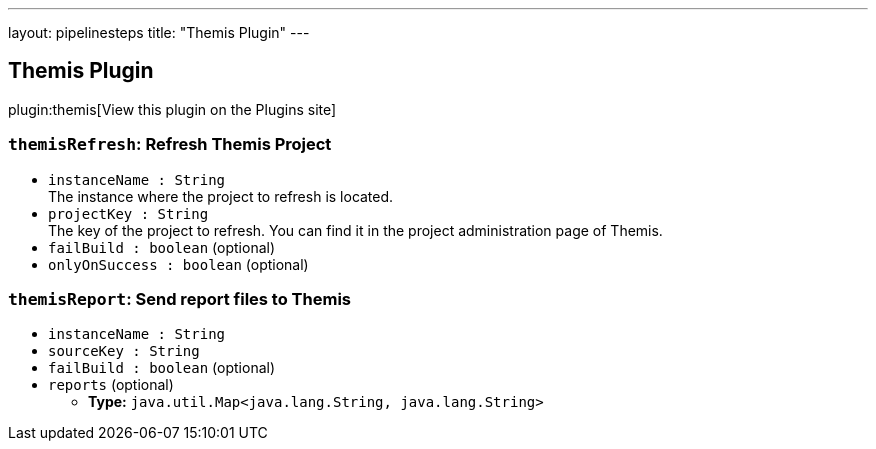 ---
layout: pipelinesteps
title: "Themis Plugin"
---

:notitle:
:description:
:author:
:email: jenkinsci-users@googlegroups.com
:sectanchors:
:toc: left
:compat-mode!:

== Themis Plugin

plugin:themis[View this plugin on the Plugins site]

=== `themisRefresh`: Refresh Themis Project
++++
<ul><li><code>instanceName : String</code>
<div><div>
 The instance where the project to refresh is located.
</div></div>

</li>
<li><code>projectKey : String</code>
<div><div>
 The key of the project to refresh. You can find it in the project administration page of Themis.
</div></div>

</li>
<li><code>failBuild : boolean</code> (optional)
</li>
<li><code>onlyOnSuccess : boolean</code> (optional)
</li>
</ul>


++++
=== `themisReport`: Send report files to Themis
++++
<ul><li><code>instanceName : String</code>
</li>
<li><code>sourceKey : String</code>
</li>
<li><code>failBuild : boolean</code> (optional)
</li>
<li><code>reports</code> (optional)
<ul><li><b>Type:</b> <code>java.util.Map&lt;java.lang.String, java.lang.String&gt;</code></li>
</ul></li>
</ul>


++++
